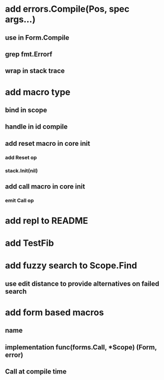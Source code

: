 * add errors.Compile(Pos, spec args...)
** use in Form.Compile
** grep fmt.Errorf
** wrap in stack trace
* add macro type
** bind in scope
** handle in id compile
** add reset macro in core init
*** add Reset op
*** stack.Init(nil)
** add call macro in core init
*** emit Call op
* add repl to README
* add TestFib
* add fuzzy search to Scope.Find
** use edit distance to provide alternatives on failed search
* add form based macros
** name
** implementation func(forms.Call, *Scope) (Form, error)
** Call at compile time 
